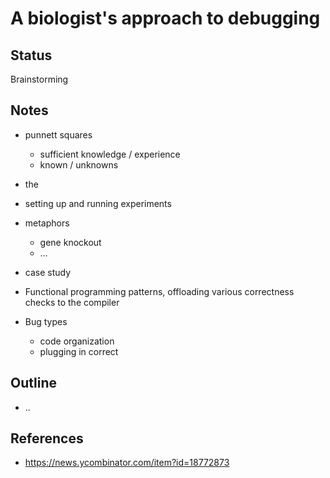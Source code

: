 * A biologist's approach to debugging

** Status
Brainstorming

** Notes
- punnett squares
  - sufficient knowledge / experience
  - known / unknowns

- the 
- setting up and running experiments

- metaphors
  - gene knockout
  - ...
  
- case study

- Functional programming patterns, offloading various correctness checks to the compiler
- Bug types
  - code organization
  - plugging in correct 
  
** Outline
- ..

** References
- https://news.ycombinator.com/item?id=18772873
